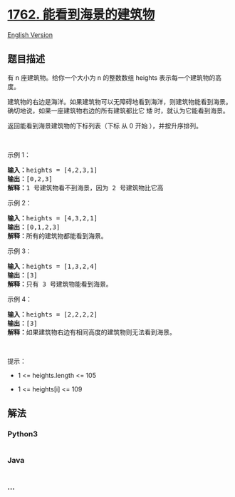 * [[https://leetcode-cn.com/problems/buildings-with-an-ocean-view][1762.
能看到海景的建筑物]]
  :PROPERTIES:
  :CUSTOM_ID: 能看到海景的建筑物
  :END:
[[./solution/1700-1799/1762.Buildings With an Ocean View/README_EN.org][English
Version]]

** 题目描述
   :PROPERTIES:
   :CUSTOM_ID: 题目描述
   :END:

#+begin_html
  <!-- 这里写题目描述 -->
#+end_html

#+begin_html
  <p>
#+end_html

有 n 座建筑物。给你一个大小为 n 的整数数组 heights
表示每一个建筑物的高度。

#+begin_html
  </p>
#+end_html

#+begin_html
  <p>
#+end_html

建筑物的右边是海洋。如果建筑物可以无障碍地看到海洋，则建筑物能看到海景。确切地说，如果一座建筑物右边的所有建筑都比它
矮 时，就认为它能看到海景。

#+begin_html
  </p>
#+end_html

#+begin_html
  <p>
#+end_html

返回能看到海景建筑物的下标列表（下标 从 0 开始 ），并按升序排列。

#+begin_html
  </p>
#+end_html

#+begin_html
  <p>
#+end_html

 

#+begin_html
  </p>
#+end_html

#+begin_html
  <p>
#+end_html

示例 1：

#+begin_html
  </p>
#+end_html

#+begin_html
  <pre>
  <strong>输入：</strong>heights = [4,2,3,1]
  <strong>输出：</strong>[0,2,3]
  <strong>解释：</strong>1 号建筑物看不到海景，因为 2 号建筑物比它高
  </pre>
#+end_html

#+begin_html
  <p>
#+end_html

示例 2：

#+begin_html
  </p>
#+end_html

#+begin_html
  <pre>
  <strong>输入：</strong>heights = [4,3,2,1]
  <strong>输出：</strong>[0,1,2,3]
  <strong>解释：</strong>所有的建筑物都能看到海景。</pre>
#+end_html

#+begin_html
  <p>
#+end_html

示例 3：

#+begin_html
  </p>
#+end_html

#+begin_html
  <pre>
  <strong>输入：</strong>heights = [1,3,2,4]
  <strong>输出：</strong>[3]
  <strong>解释：</strong>只有 3 号建筑物能看到海景。</pre>
#+end_html

#+begin_html
  <p>
#+end_html

示例 4：

#+begin_html
  </p>
#+end_html

#+begin_html
  <pre>
  <strong>输入：</strong>heights = [2,2,2,2]
  <strong>输出：</strong>[3]
  <strong>解释：</strong>如果建筑物右边有相同高度的建筑物则无法看到海景。</pre>
#+end_html

#+begin_html
  <p>
#+end_html

 

#+begin_html
  </p>
#+end_html

#+begin_html
  <p>
#+end_html

提示：

#+begin_html
  </p>
#+end_html

#+begin_html
  <ul>
#+end_html

#+begin_html
  <li>
#+end_html

1 <= heights.length <= 105

#+begin_html
  </li>
#+end_html

#+begin_html
  <li>
#+end_html

1 <= heights[i] <= 109

#+begin_html
  </li>
#+end_html

#+begin_html
  </ul>
#+end_html

** 解法
   :PROPERTIES:
   :CUSTOM_ID: 解法
   :END:

#+begin_html
  <!-- 这里可写通用的实现逻辑 -->
#+end_html

#+begin_html
  <!-- tabs:start -->
#+end_html

*** *Python3*
    :PROPERTIES:
    :CUSTOM_ID: python3
    :END:

#+begin_html
  <!-- 这里可写当前语言的特殊实现逻辑 -->
#+end_html

#+begin_src python
#+end_src

*** *Java*
    :PROPERTIES:
    :CUSTOM_ID: java
    :END:

#+begin_html
  <!-- 这里可写当前语言的特殊实现逻辑 -->
#+end_html

#+begin_src java
#+end_src

*** *...*
    :PROPERTIES:
    :CUSTOM_ID: section
    :END:
#+begin_example
#+end_example

#+begin_html
  <!-- tabs:end -->
#+end_html
